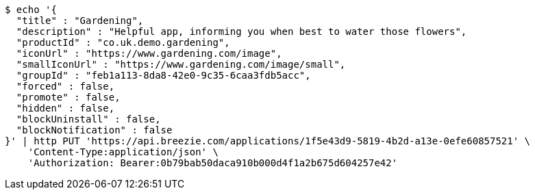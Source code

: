 [source,bash]
----
$ echo '{
  "title" : "Gardening",
  "description" : "Helpful app, informing you when best to water those flowers",
  "productId" : "co.uk.demo.gardening",
  "iconUrl" : "https://www.gardening.com/image",
  "smallIconUrl" : "https://www.gardening.com/image/small",
  "groupId" : "feb1a113-8da8-42e0-9c35-6caa3fdb5acc",
  "forced" : false,
  "promote" : false,
  "hidden" : false,
  "blockUninstall" : false,
  "blockNotification" : false
}' | http PUT 'https://api.breezie.com/applications/1f5e43d9-5819-4b2d-a13e-0efe60857521' \
    'Content-Type:application/json' \
    'Authorization: Bearer:0b79bab50daca910b000d4f1a2b675d604257e42'
----
